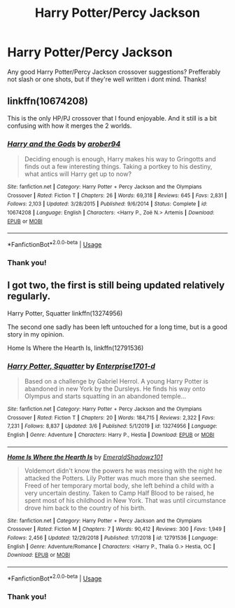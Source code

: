 #+TITLE: Harry Potter/Percy Jackson

* Harry Potter/Percy Jackson
:PROPERTIES:
:Author: I_like_yaks
:Score: 4
:DateUnix: 1584226090.0
:DateShort: 2020-Mar-15
:FlairText: Request
:END:
Any good Harry Potter/Percy Jackson crossover suggestions? Prefferably not slash or one shots, but if they're well written i dont mind. Thanks!


** linkffn(10674208)

This is the only HP/PJ crossover that I found enjoyable. And it still is a bit confusing with how it merges the 2 worlds.
:PROPERTIES:
:Author: wghof
:Score: 3
:DateUnix: 1584234852.0
:DateShort: 2020-Mar-15
:END:

*** [[https://www.fanfiction.net/s/10674208/1/][*/Harry and the Gods/*]] by [[https://www.fanfiction.net/u/4913534/arober94][/arober94/]]

#+begin_quote
  Deciding enough is enough, Harry makes his way to Gringotts and finds out a few interesting things. Taking a portkey to his destiny, what antics will Harry get up to now?
#+end_quote

^{/Site/:} ^{fanfiction.net} ^{*|*} ^{/Category/:} ^{Harry} ^{Potter} ^{+} ^{Percy} ^{Jackson} ^{and} ^{the} ^{Olympians} ^{Crossover} ^{*|*} ^{/Rated/:} ^{Fiction} ^{T} ^{*|*} ^{/Chapters/:} ^{26} ^{*|*} ^{/Words/:} ^{69,318} ^{*|*} ^{/Reviews/:} ^{645} ^{*|*} ^{/Favs/:} ^{2,831} ^{*|*} ^{/Follows/:} ^{2,103} ^{*|*} ^{/Updated/:} ^{3/28/2015} ^{*|*} ^{/Published/:} ^{9/6/2014} ^{*|*} ^{/Status/:} ^{Complete} ^{*|*} ^{/id/:} ^{10674208} ^{*|*} ^{/Language/:} ^{English} ^{*|*} ^{/Characters/:} ^{<Harry} ^{P.,} ^{Zoë} ^{N.>} ^{Artemis} ^{*|*} ^{/Download/:} ^{[[http://www.ff2ebook.com/old/ffn-bot/index.php?id=10674208&source=ff&filetype=epub][EPUB]]} ^{or} ^{[[http://www.ff2ebook.com/old/ffn-bot/index.php?id=10674208&source=ff&filetype=mobi][MOBI]]}

--------------

*FanfictionBot*^{2.0.0-beta} | [[https://github.com/tusing/reddit-ffn-bot/wiki/Usage][Usage]]
:PROPERTIES:
:Author: FanfictionBot
:Score: 3
:DateUnix: 1584234878.0
:DateShort: 2020-Mar-15
:END:


*** Thank you!
:PROPERTIES:
:Author: I_like_yaks
:Score: 2
:DateUnix: 1584267514.0
:DateShort: 2020-Mar-15
:END:


** I got two, the first is still being updated relatively regularly.

Harry Potter, Squatter linkffn(13274956)

The second one sadly has been left untouched for a long time, but is a good story in my opinion.

Home Is Where the Hearth Is, linkffn(12791536)
:PROPERTIES:
:Author: PhantomKeeperQazs
:Score: 3
:DateUnix: 1584236166.0
:DateShort: 2020-Mar-15
:END:

*** [[https://www.fanfiction.net/s/13274956/1/][*/Harry Potter, Squatter/*]] by [[https://www.fanfiction.net/u/143877/Enterprise1701-d][/Enterprise1701-d/]]

#+begin_quote
  Based on a challenge by Gabriel Herrol. A young Harry Potter is abandoned in new York by the Dursleys. He finds his way onto Olympus and starts squatting in an abandoned temple...
#+end_quote

^{/Site/:} ^{fanfiction.net} ^{*|*} ^{/Category/:} ^{Harry} ^{Potter} ^{+} ^{Percy} ^{Jackson} ^{and} ^{the} ^{Olympians} ^{Crossover} ^{*|*} ^{/Rated/:} ^{Fiction} ^{T} ^{*|*} ^{/Chapters/:} ^{20} ^{*|*} ^{/Words/:} ^{184,715} ^{*|*} ^{/Reviews/:} ^{2,322} ^{*|*} ^{/Favs/:} ^{7,231} ^{*|*} ^{/Follows/:} ^{8,837} ^{*|*} ^{/Updated/:} ^{3/6} ^{*|*} ^{/Published/:} ^{5/1/2019} ^{*|*} ^{/id/:} ^{13274956} ^{*|*} ^{/Language/:} ^{English} ^{*|*} ^{/Genre/:} ^{Adventure} ^{*|*} ^{/Characters/:} ^{Harry} ^{P.,} ^{Hestia} ^{*|*} ^{/Download/:} ^{[[http://www.ff2ebook.com/old/ffn-bot/index.php?id=13274956&source=ff&filetype=epub][EPUB]]} ^{or} ^{[[http://www.ff2ebook.com/old/ffn-bot/index.php?id=13274956&source=ff&filetype=mobi][MOBI]]}

--------------

[[https://www.fanfiction.net/s/12791536/1/][*/Home Is Where the Hearth Is/*]] by [[https://www.fanfiction.net/u/10155707/EmeraldShadowz101][/EmeraldShadowz101/]]

#+begin_quote
  Voldemort didn't know the powers he was messing with the night he attacked the Potters. Lily Potter was much more than she seemed. Freed of her temporary mortal body, she left behind a child with a very uncertain destiny. Taken to Camp Half Blood to be raised, he spent most of his childhood in New York. That was until circumstance drove him back to the country of his birth.
#+end_quote

^{/Site/:} ^{fanfiction.net} ^{*|*} ^{/Category/:} ^{Harry} ^{Potter} ^{+} ^{Percy} ^{Jackson} ^{and} ^{the} ^{Olympians} ^{Crossover} ^{*|*} ^{/Rated/:} ^{Fiction} ^{M} ^{*|*} ^{/Chapters/:} ^{7} ^{*|*} ^{/Words/:} ^{90,412} ^{*|*} ^{/Reviews/:} ^{300} ^{*|*} ^{/Favs/:} ^{1,949} ^{*|*} ^{/Follows/:} ^{2,456} ^{*|*} ^{/Updated/:} ^{12/29/2018} ^{*|*} ^{/Published/:} ^{1/7/2018} ^{*|*} ^{/id/:} ^{12791536} ^{*|*} ^{/Language/:} ^{English} ^{*|*} ^{/Genre/:} ^{Adventure/Romance} ^{*|*} ^{/Characters/:} ^{<Harry} ^{P.,} ^{Thalia} ^{G.>} ^{Hestia,} ^{OC} ^{*|*} ^{/Download/:} ^{[[http://www.ff2ebook.com/old/ffn-bot/index.php?id=12791536&source=ff&filetype=epub][EPUB]]} ^{or} ^{[[http://www.ff2ebook.com/old/ffn-bot/index.php?id=12791536&source=ff&filetype=mobi][MOBI]]}

--------------

*FanfictionBot*^{2.0.0-beta} | [[https://github.com/tusing/reddit-ffn-bot/wiki/Usage][Usage]]
:PROPERTIES:
:Author: FanfictionBot
:Score: 3
:DateUnix: 1584236183.0
:DateShort: 2020-Mar-15
:END:


*** Thank you!
:PROPERTIES:
:Author: I_like_yaks
:Score: 2
:DateUnix: 1584267525.0
:DateShort: 2020-Mar-15
:END:
